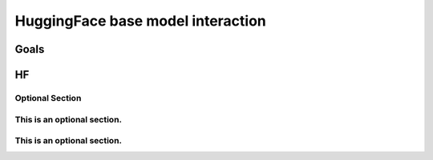 HuggingFace base model interaction
++++++++++++++++++++++++++++++++++++++

Goals
=====

HF
=====

Optional Section
-------------------

This is an optional section.
---------------------------------

This is an optional section.
-----------------------------------------
